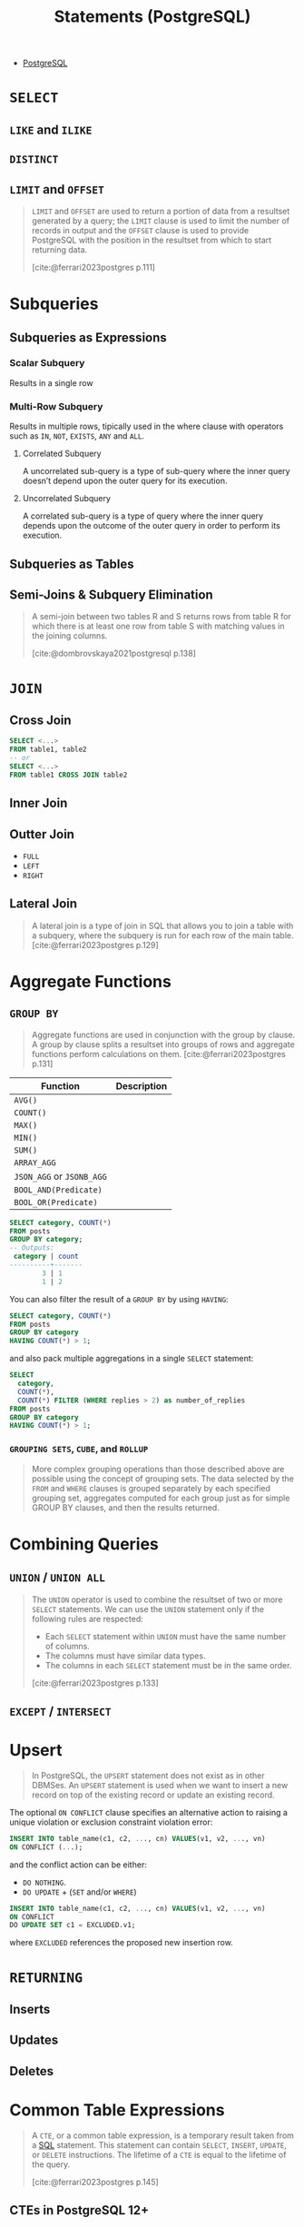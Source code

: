 :PROPERTIES:
:ID:       60f014f9-8a82-43b8-ae13-dee68b9470bf
:END:
#+title: Statements (PostgreSQL)
#+filetags: :postgresql: :sql:

- [[id:1949c98e-e1c0-474b-b383-c76aa418d583][PostgreSQL]]

* ~SELECT~
** ~LIKE~ and ~ILIKE~
** ~DISTINCT~
** ~LIMIT~ and ~OFFSET~

#+begin_quote
~LIMIT~ and ~OFFSET~ are used to return a portion of data from a resultset
generated by a query; the ~LIMIT~ clause is used to limit the number of records in
output and the ~OFFSET~ clause is used to provide PostgreSQL with the position in
the resultset from which to start returning data.

[cite:@ferrari2023postgres p.111]
#+end_quote

* Subqueries

** Subqueries as Expressions

*** Scalar Subquery
Results in a single row

*** Multi-Row Subquery
Results in multiple rows, tipically used in the where clause with operators such as ~IN~, ~NOT~, ~EXISTS~, ~ANY~ and ~ALL~.

**** Correlated Subquery
A uncorrelated sub-query is a type of sub-query where the inner query doesn’t depend upon the outer query for its execution.

**** Uncorrelated Subquery
A correlated sub-query is a type of query where the inner query depends upon the outcome of the outer query in order to perform its execution.

** Subqueries as Tables

** Semi-Joins & Subquery Elimination

#+begin_quote
A semi-join between two tables R and S returns rows from table R for which there
is at least one row from table S with matching values in the joining columns.

[cite:@dombrovskaya2021postgresql p.138]
#+end_quote

* ~JOIN~

** Cross Join

#+begin_src sql
  SELECT <...>
  FROM table1, table2
  -- or
  SELECT <...>
  FROM table1 CROSS JOIN table2
#+end_src

** Inner Join

** Outter Join

+ ~FULL~
+ ~LEFT~
+ ~RIGHT~
  
** Lateral Join

#+begin_quote
A lateral join is a type of join in SQL that allows you to join a table with a
subquery, where the subquery is run for each row of the main table.
[cite:@ferrari2023postgres p.129]
#+end_quote

* Aggregate Functions

** ~GROUP BY~

#+begin_quote
Aggregate functions are used in conjunction with the group by clause. A group by
clause splits a resultset into groups of rows and aggregate functions perform
calculations on them. [cite:@ferrari2023postgres p.131]
#+end_quote

| Function              | Description |
|-----------------------+-------------|
| ~AVG()~                 |             |
| ~COUNT()~               |             |
| ~MAX()~                 |             |
| ~MIN()~                 |             |
| ~SUM()~                 |             |
| ~ARRAY_AGG~             |             |
| ~JSON_AGG~ or ~JSONB_AGG~ |             |
| ~BOOL_AND(Predicate)~   |             |
| ~BOOL_OR(Predicate)~    |             |

#+begin_src sql
  SELECT category, COUNT(*)
  FROM posts
  GROUP BY category;
  -- Outputs:
   category | count
  ----------+-------
          3 | 1
          1 | 2
#+end_src

You can also filter the result of a ~GROUP BY~ by using ~HAVING~:

#+begin_src sql
  SELECT category, COUNT(*)
  FROM posts
  GROUP BY category
  HAVING COUNT(*) > 1;
#+end_src

and also pack multiple aggregations in a single ~SELECT~ statement:

#+begin_src sql
  SELECT
    category,
    COUNT(*),
    COUNT(*) FILTER (WHERE replies > 2) as number_of_replies
  FROM posts
  GROUP BY category
  HAVING COUNT(*) > 1;
#+end_src

*** ~GROUPING SETS~, ~CUBE~, and ~ROLLUP~

#+begin_quote
More complex grouping operations than those described above are possible using
the concept of grouping sets. The data selected by the ~FROM~ and ~WHERE~ clauses is
grouped separately by each specified grouping set, aggregates computed for each
group just as for simple GROUP BY clauses, and then the results returned.
#+end_quote

* Combining Queries

** ~UNION~ / ~UNION ALL~

#+begin_quote
The ~UNION~ operator is used to combine the resultset of two or more ~SELECT~
statements. We can use the ~UNION~ statement only if the following rules are
respected:
  + Each ~SELECT~ statement within ~UNION~ must have the same number of columns.
  + The columns must have similar data types.
  + The columns in each ~SELECT~ statement must be in the same order.

[cite:@ferrari2023postgres p.133]
#+end_quote

** ~EXCEPT~ / ~INTERSECT~

* Upsert

#+begin_quote
In PostgreSQL, the ~UPSERT~ statement does not exist as in other DBMSes. An ~UPSERT~
statement is used when we want to insert a new record on top of the existing
record or update an existing record. 
#+end_quote

The optional ~ON CONFLICT~ clause specifies an alternative action to raising a
unique violation or exclusion constraint violation error:

#+begin_src sql
  INSERT INTO table_name(c1, c2, ..., cn) VALUES(v1, v2, ..., vn)
  ON CONFLICT (...);
#+end_src

and the conflict action can be either:

+ ~DO NOTHING~.
+ ~DO UPDATE~ + (~SET~ and/or ~WHERE~)

#+begin_src sql
  INSERT INTO table_name(c1, c2, ..., cn) VALUES(v1, v2, ..., vn)
  ON CONFLICT
  DO UPDATE SET c1 = EXCLUDED.v1;
#+end_src

where ~EXCLUDED~ references the proposed new insertion row.

* ~RETURNING~

** Inserts
** Updates
** Deletes

* Common Table Expressions

#+begin_quote
A ~CTE~, or a common table expression, is a temporary result taken from a [[id:11f7d9cc-51a6-4897-955b-37a756105677][SQL]]
statement. This statement can contain ~SELECT~, ~INSERT~, ~UPDATE~, or ~DELETE~
instructions. The lifetime of a ~CTE~ is equal to the lifetime of the query.

[cite:@ferrari2023postgres p.145]
#+end_quote

** CTEs in PostgreSQL 12+

#+begin_quote
Starting from PostgreSQL version 12, things have changed, and two new options
have been introduced for the execution of a CTE, namely ~MATERIALIZED~ and ~NOT
MATERIALIZED~.

[cite:@ferrari2023postgres p.146]
#+end_quote

** Recursive

#+BEGIN_COMMENT
A recursive CTE is a special construct that allows an auxiliary statement to
reference itself and, therefore, join itself onto previously computed
results. This is particularly useful when we need to join a table an unknown
number of times, typically to "explode" a flat tree structure. The traditional
solution would involve some kind of iteration, probably by means of a cursor
that iterates one tuple at a time over the whole resultset. However, with
recursive CTEs, we can use a much cleaner and simpler approach. A recursive CTE
is made by an auxiliary statement that is built on top of the following:

+ A non-recursive statement, which works as a bootstrap statement and is executed when the auxiliary term is first evaluated
+ A recursive statement, which can either reference the bootstrap statement or itself

[cite:@ferrari2023postgres p.150]
#+END_COMMENT

#+begin_src sql
  WITH RECURSIVE fib AS (
    SELECT 
      0 as level,
      0 as n,
      1 as m
    UNION ALL
    SELECT
      level + 1 as level,
      m as n,
      (n + m) as m
    FROM fib WHERE n < 10
  )
  SELECT * FROM fib;
  -- Outputs:
   level | n  | m  
  -------+----+----
       0 |  0 |  1
       1 |  1 |  1
       2 |  1 |  2
       3 |  2 |  3
       4 |  3 |  5
       5 |  5 |  8
       6 |  8 | 13
       7 | 13 | 21
#+end_src
